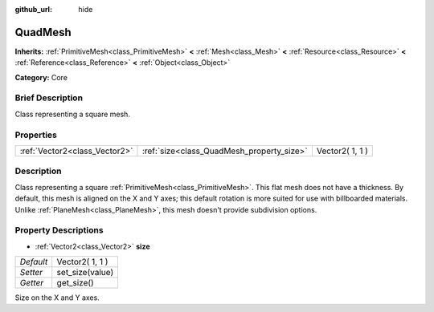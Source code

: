 :github_url: hide

.. Generated automatically by doc/tools/makerst.py in Godot's source tree.
.. DO NOT EDIT THIS FILE, but the QuadMesh.xml source instead.
.. The source is found in doc/classes or modules/<name>/doc_classes.

.. _class_QuadMesh:

QuadMesh
========

**Inherits:** :ref:`PrimitiveMesh<class_PrimitiveMesh>` **<** :ref:`Mesh<class_Mesh>` **<** :ref:`Resource<class_Resource>` **<** :ref:`Reference<class_Reference>` **<** :ref:`Object<class_Object>`

**Category:** Core

Brief Description
-----------------

Class representing a square mesh.

Properties
----------

+-------------------------------+-------------------------------------------+-----------------+
| :ref:`Vector2<class_Vector2>` | :ref:`size<class_QuadMesh_property_size>` | Vector2( 1, 1 ) |
+-------------------------------+-------------------------------------------+-----------------+

Description
-----------

Class representing a square :ref:`PrimitiveMesh<class_PrimitiveMesh>`. This flat mesh does not have a thickness. By default, this mesh is aligned on the X and Y axes; this default rotation is more suited for use with billboarded materials. Unlike :ref:`PlaneMesh<class_PlaneMesh>`, this mesh doesn't provide subdivision options.

Property Descriptions
---------------------

.. _class_QuadMesh_property_size:

- :ref:`Vector2<class_Vector2>` **size**

+-----------+-----------------+
| *Default* | Vector2( 1, 1 ) |
+-----------+-----------------+
| *Setter*  | set_size(value) |
+-----------+-----------------+
| *Getter*  | get_size()      |
+-----------+-----------------+

Size on the X and Y axes.

